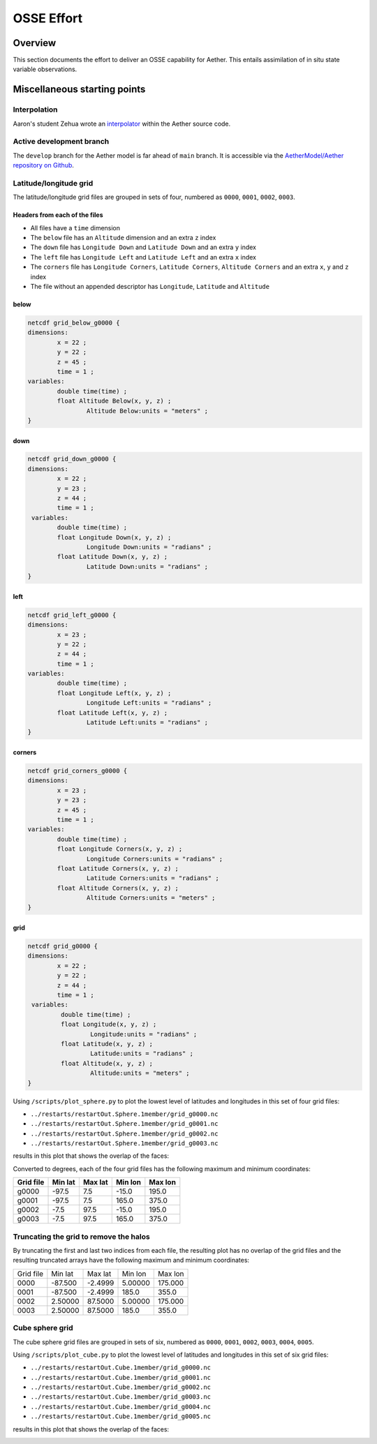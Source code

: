 OSSE Effort
###########

Overview
========

This section documents the effort to deliver an OSSE capability for Aether.
This entails assimilation of in situ state variable observations.

Miscellaneous starting points
=============================

Interpolation
-------------

Aaron's student Zehua wrote an `interpolator <https://github.com/AetherModel/Aether/blob/docs/doc/interpolation.md>`_ within the Aether source code.

Active development branch
-------------------------

The ``develop`` branch for the Aether model is far ahead of ``main`` branch.
It is accessible via the
`AetherModel/Aether repository on Github <https://github.com/AetherModel/Aether/tree/develop>`_.

Latitude/longitude grid
-----------------------

The latitude/longitude grid files are grouped in sets of four, numbered as
``0000``, ``0001``, ``0002``, ``0003``.

Headers from each of the files
~~~~~~~~~~~~~~~~~~~~~~~~~~~~~~

- All files have a ``time`` dimension
- The ``below`` file has an ``Altitude`` dimension and an extra ``z`` index
- The ``down`` file has ``Longitude Down`` and ``Latitude Down`` and an extra ``y`` index
- The ``left`` file has ``Longitude Left`` and ``Latitude Left`` and an extra ``x`` index
- The ``corners`` file has ``Longitude Corners``, ``Latitude Corners``, ``Altitude Corners`` and an extra ``x``, ``y`` and ``z`` index
- The file without an appended descriptor has ``Longitude``, ``Latitude`` and ``Altitude``

below
~~~~~

.. code-block::

   netcdf grid_below_g0000 {
   dimensions:
           x = 22 ;
           y = 22 ;
           z = 45 ;
           time = 1 ;
   variables:
           double time(time) ;
           float Altitude Below(x, y, z) ;
                   Altitude Below:units = "meters" ;
   }

down
~~~~

.. code-block::

   netcdf grid_down_g0000 {
   dimensions:
           x = 22 ;
           y = 23 ;
           z = 44 ;
           time = 1 ;
    variables:
           double time(time) ;
           float Longitude Down(x, y, z) ;
                   Longitude Down:units = "radians" ;
           float Latitude Down(x, y, z) ;
                   Latitude Down:units = "radians" ;
   }

left
~~~~

.. code-block::

   netcdf grid_left_g0000 {
   dimensions:
           x = 23 ;
           y = 22 ;
           z = 44 ;
           time = 1 ;
   variables:
           double time(time) ;
           float Longitude Left(x, y, z) ;
                   Longitude Left:units = "radians" ;
           float Latitude Left(x, y, z) ;
                   Latitude Left:units = "radians" ;
   }

corners
~~~~~~~

.. code-block::

   netcdf grid_corners_g0000 {
   dimensions:
           x = 23 ;
           y = 23 ;
           z = 45 ;
           time = 1 ;
   variables:
           double time(time) ;
           float Longitude Corners(x, y, z) ;
                   Longitude Corners:units = "radians" ;
           float Latitude Corners(x, y, z) ;
                   Latitude Corners:units = "radians" ;
           float Altitude Corners(x, y, z) ;
                   Altitude Corners:units = "meters" ;
   }

grid
~~~~

.. code-block::

   netcdf grid_g0000 {
   dimensions:
           x = 22 ;
           y = 22 ;
           z = 44 ;
           time = 1 ;
    variables:
            double time(time) ;
            float Longitude(x, y, z) ;
                    Longitude:units = "radians" ;
            float Latitude(x, y, z) ;
                    Latitude:units = "radians" ;
            float Altitude(x, y, z) ;
                    Altitude:units = "meters" ;
   }


Using ``/scripts/plot_sphere.py`` to plot the lowest level of latitudes and
longitudes in this set of four grid files:

- ``../restarts/restartOut.Sphere.1member/grid_g0000.nc``
- ``../restarts/restartOut.Sphere.1member/grid_g0001.nc``
- ``../restarts/restartOut.Sphere.1member/grid_g0002.nc``
- ``../restarts/restartOut.Sphere.1member/grid_g0003.nc``

results in this plot that shows the overlap of the faces:

|sphere_scatter|

.. |sphere_scatter| image:: /_static/sphere_scatter.png
   :width: 900
   :alt: Scatter plot of the Aether latitude/longitude sphere

Converted to degrees, each of the four grid files has the following maximum
and minimum coordinates:

+-----------+---------+---------+---------+---------+
| Grid file | Min lat | Max lat | Min lon | Max lon |
+===========+=========+=========+=========+=========+
| g0000     | -97.5   | 7.5     | -15.0   | 195.0   |
+-----------+---------+---------+---------+---------+
| g0001     | -97.5   | 7.5     | 165.0   | 375.0   |
+-----------+---------+---------+---------+---------+
| g0002     | -7.5    | 97.5    | -15.0   | 195.0   |
+-----------+---------+---------+---------+---------+
| g0003     | -7.5    | 97.5    | 165.0   | 375.0   |
+-----------+---------+---------+---------+---------+

Truncating the grid to remove the halos
---------------------------------------

By truncating the first and last two indices from each file, the resulting plot
has no overlap of the grid files and the resulting truncated arrays have the
following maximum and minimum coordinates:

+-----------+---------+---------+---------+---------+
| Grid file | Min lat | Max lat | Min lon | Max lon |
+-----------+---------+---------+---------+---------+
|      0000 | -87.500 | -2.4999 | 5.00000 | 175.000 |
+-----------+---------+---------+---------+---------+
|      0001 | -87.500 | -2.4999 |   185.0 |   355.0 |
+-----------+---------+---------+---------+---------+
|      0002 | 2.50000 | 87.5000 | 5.00000 | 175.000 |
+-----------+---------+---------+---------+---------+
|      0003 | 2.50000 | 87.5000 |   185.0 |   355.0 |
+-----------+---------+---------+---------+---------+


|sphere_scatter_truncated|

.. |sphere_scatter_truncated| image:: /_static/sphere_scatter_truncated.png
   :width: 900
   :alt: Scatter plot of the truncated Aether latitude/longitude sphere


Cube sphere grid
----------------

The cube sphere grid files are grouped in sets of six, numbered as ``0000``, 
``0001``, ``0002``, ``0003``, ``0004``, ``0005``.

Using ``/scripts/plot_cube.py`` to plot the lowest level of latitudes and
longitudes in this set of six grid files:

- ``../restarts/restartOut.Cube.1member/grid_g0000.nc``
- ``../restarts/restartOut.Cube.1member/grid_g0001.nc``
- ``../restarts/restartOut.Cube.1member/grid_g0002.nc``
- ``../restarts/restartOut.Cube.1member/grid_g0003.nc``
- ``../restarts/restartOut.Cube.1member/grid_g0004.nc``
- ``../restarts/restartOut.Cube.1member/grid_g0005.nc``

results in this plot that shows the overlap of the faces:

|cube_scatter|

.. |cube_scatter| image:: /_static/cube_scatter.png
   :width: 900
   :alt: Scatter plot of the Aether cube sphere
